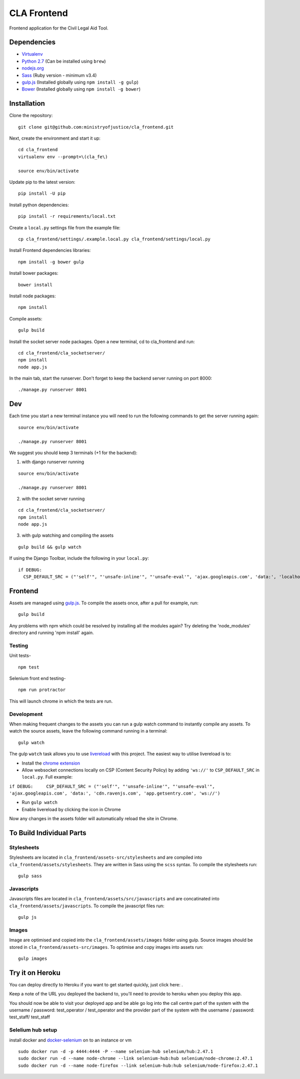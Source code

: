 CLA Frontend
############

Frontend application for the Civil Legal Aid Tool.

Dependencies
------------

-  `Virtualenv <http://www.virtualenv.org/en/latest/>`__
-  `Python 2.7 <http://www.python.org/>`__ (Can be installed using ``brew``)
-  `nodejs.org <http://nodejs.org/>`__
-  `Sass <http://sass-lang.com/>`__ (Ruby version - minimum v3.4)
-  `gulp.js <http://gulpjs.com/>`__ (Installed globally using
   ``npm install -g gulp``)
-  `Bower <http://bower.io/>`__ (Installed globally using
   ``npm install -g bower``)

Installation
------------

Clone the repository:

::

    git clone git@github.com:ministryofjustice/cla_frontend.git

Next, create the environment and start it up:

::

    cd cla_frontend
    virtualenv env --prompt=\(cla_fe\)

    source env/bin/activate

Update pip to the latest version:

::

    pip install -U pip

Install python dependencies:

::

    pip install -r requirements/local.txt

Create a ``local.py`` settings file from the example file:

::

    cp cla_frontend/settings/.example.local.py cla_frontend/settings/local.py

Install Frontend dependencies libraries:

::

    npm install -g bower gulp

Install bower packages:

::

    bower install

Install node packages:

::

    npm install

Compile assets:

::

    gulp build

Install the socket server node packages. Open a new terminal, cd to cla_frontend and run:

::

    cd cla_frontend/cla_socketserver/
    npm install
    node app.js

In the main tab, start the runserver. Don't forget to keep the backend server running on port 8000:

::

    ./manage.py runserver 8001

Dev
---

Each time you start a new terminal instance you will need to run the
following commands to get the server running again:

::

    source env/bin/activate

    ./manage.py runserver 8001

We suggest you should keep 3 terminals (+1 for the backend):

1. with django runserver running

::

    source env/bin/activate

    ./manage.py runserver 8001

2. with the socket server running

::

    cd cla_frontend/cla_socketserver/
    npm install
    node app.js

3. with gulp watching and compiling the assets

::

    gulp build && gulp watch


If using the Django Toolbar, include the following in your ``local.py``:

::

    if DEBUG:
      CSP_DEFAULT_SRC = ("'self'", "'unsafe-inline'", "'unsafe-eval'", 'ajax.googleapis.com', 'data:', 'localhost:8005')

Frontend
--------

Assets are managed using `gulp.js <http://gulpjs.com/>`__. To compile
the assets once, after a pull for example, run:

::

    gulp build

Any problems with npm which could be resolved by installing all the
modules again? Try deleting the 'node\_modules' directory and running
'npm install' again.

Testing
~~~~~~~

Unit tests-

::

    npm test

Selenium front end testing-

::

    npm run protractor

This will launch chrome in which the tests are run.

Development
~~~~~~~~~~~

When making frequent changes to the assets you can run a gulp watch
command to instantly compile any assets. To watch the source assets,
leave the following command running in a terminal:

::

    gulp watch

The gulp ``watch`` task allows you to use
`livereload <http://livereload.com/>`__ with this project. The easiest
way to utilise livereload is to:

-  Install the `chrome
   extension <https://chrome.google.com/webstore/detail/livereload/jnihajbhpnppcggbcgedagnkighmdlei?hl=en>`__
-  Allow websocket connections locally on CSP (Content Security Policy)
   by adding ``'ws://'`` to ``CSP_DEFAULT_SRC`` in ``local.py``. Full
   example:

``if DEBUG:     CSP_DEFAULT_SRC = ("'self'", "'unsafe-inline'", "'unsafe-eval'", 'ajax.googleapis.com', 'data:', 'cdn.ravenjs.com', 'app.getsentry.com', 'ws://')``

-  Run ``gulp watch``
-  Enable livereload by clicking the icon in Chrome

Now any changes in the assets folder will automatically reload the site
in Chrome.

To Build Individual Parts
-------------------------

Stylesheets
~~~~~~~~~~~

Stylesheets are located in ``cla_frontend/assets-src/stylesheets`` and
are compiled into ``cla_frontend/assets/stylesheets``. They are written
in Sass using the ``scss`` syntax. To compile the stylesheets run:

::

    gulp sass

Javascripts
~~~~~~~~~~~

Javascripts files are located in ``cla_frontend/assets/src/javascripts``
and are concatinated into ``cla_frontend/assets/javascripts``. To
compile the javascript files run:

::

    gulp js

Images
~~~~~~

Image are optimised and copied into the ``cla_frontend/assets/images``
folder using gulp. Source images should be stored in
``cla_frontend/assets-src/images``. To optimise and copy images into
assets run:

::

    gulp images

Try it on Heroku
----------------

You can deploy directly to Heroku if you want to get started quickly,
just click here: |Deploy|_.

Keep a note of the URL you deployed the backend to, you'll need to provide to
heroku when you deploy this app.

.. |Deploy| image:: https://www.herokucdn.com/deploy/button.png
.. _Deploy: https://heroku.com/deploy

You should now be able to visit your deployed app and be able go log into
the call centre part of the system with the username / password: test_operator / test_operator
and the provider part of the system with the username / password: test_staff/ test_staff

Selelium hub setup
~~~~~~~~~~~~~~~~~~

install docker and `docker-selenium <https://github.com/SeleniumHQ/docker-selenium>`__ on to an instance or vm

::

    sudo docker run -d -p 4444:4444 -P --name selenium-hub selenium/hub:2.47.1
    sudo docker run -d --name node-chrome --link selenium-hub:hub selenium/node-chrome:2.47.1
    sudo docker run -d --name node-firefox --link selenium-hub:hub selenium/node-firefox:2.47.1

